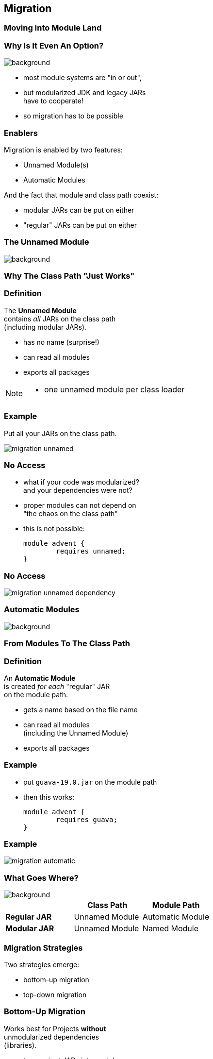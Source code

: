 == Migration

++++
<h3>Moving Into Module Land</h3>
++++

=== Why Is It Even An Option?
image::images/keep-out.jpg[background, size=cover]

* most module systems are "in or out", +
* but modularized JDK and legacy JARs +
have to cooperate!
* so migration has to be possible


=== Enablers

Migration is enabled by two features:

* Unnamed Module(s)
* Automatic Modules

And the fact that module and class path coexist:

* modular JARs can be put on either
* "regular" JARs can be put on either


=== The Unnamed Module
image::images/garbage-only.jpg[background, size=cover]

++++
<h3>Why The Class Path "Just Works"</h3>
++++


=== Definition

The *Unnamed Module* +
contains _all_ JARs on the class path +
(including modular JARs).

* has no name (surprise!)
* can read all modules
* exports all packages

[NOTE.speaker]
--
* one unnamed module per class loader
--


=== Example

Put all your JARs on the class path.

image::images/migration-unnamed.png[role="diagram"]


=== No Access

* what if your code was modularized? +
and your dependencies were not?
* proper modules can not depend on +
"the chaos on the class path"
* this is not possible:
+
[source,java]
----
module advent {
	requires unnamed;
}
----


=== No Access

image::images/migration-unnamed-dependency.png[role="diagram"]



=== Automatic Modules
image::images/golden-gate.jpg[background, size=cover]

++++
<h3>From Modules To The Class Path</h3>
++++


=== Definition

An *Automatic Module* +
is created _for each_ "regular" JAR +
on the module path.

* gets a name based on the file name
* can read all modules +
(including the Unnamed Module)
* exports all packages


=== Example

* put `guava-19.0.jar` on the module path
* then this works:
+
[source,java]
----
module advent {
	requires guava;
}
----


=== Example

image::images/migration-automatic.png[role="diagram"]


=== What Goes Where?
image::images/confusion.jpg[background, size=cover]

[cols="s,d,d", options="header"]
|===
|
|Class Path
|Module Path

|Regular JAR
|Unnamed Module
|Automatic Module

|Modular JAR
|Unnamed Module
|Named Module
|===


=== Migration Strategies

Two strategies emerge:

* bottom-up migration
* top-down migration


=== Bottom-Up Migration

Works best for Projects *without* +
unmodularized dependencies +
(libraries).

* turn project JARs into modules
* they still work on the class path
* clients can move them to the module path +
whenever they want


////
=== Bottom-Up Migration

++++
<h3>Example</h3>
++++

TODO: diagram
////


=== Top-Down Migration

Required for Projects *with* +
unmodularized dependencies +
(applications).

* turn project JARs into modules


=== Top-Down Migration

* modularized dependencies:
** require direct ones
** put all on the module path
* unmodularized dependencies:
** require direct ones with automatic name
** put direct ones on the module path
** put others on the class path

[NOTE.speaker]
--
* only required modules are loaded from the module path
* ~> automatic modules' dependencies would not be loaded
* ~> automatic modules' dependencies go on the class path
--


////
=== Top-Down Migration

++++
<h3>Example</h3>
++++

TODO: diagram
////


=== Top-Down Migration

When dependencies get modularized:

* hopefully the name didn't change
* if they are already on the module path, +
nothing changes
* otherwise move them there
* check their dependencies
